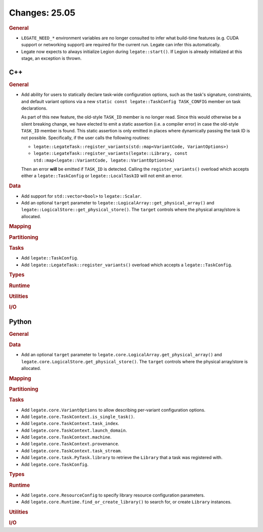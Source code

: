 Changes: 25.05
==============
..
   STYLE:
   * Capitalize sentences.
   * Use the imperative tense: Add, Improve, Change, etc.
   * Use a period (.) at the end of entries.
   * Be concise yet informative.
   * If possible, provide an executive summary of the new feature, but do not
     just repeat its doc string. However, if the feature requires changes from
     the user, then describe those changes in detail, and provide examples of
     the changes required.


.. rubric:: General

- ``LEGATE_NEED_*`` environment variables are no longer consulted to infer what
  build-time features (e.g. CUDA support or networking support) are required for
  the current run. Legate can infer this automatically.
- Legate now expects to always initialize Legion during ``legate::start()``. If Legion is
  already initialized at this stage, an exception is thrown.

C++
---

.. rubric:: General

- Add ability for users to statically declare task-wide configuration options, such as the
  task's signature, constraints, and default variant options via a new ``static const
  legate::TaskConfig TASK_CONFIG`` member on task declarations.

  As part of this new feature, the old-style ``TASK_ID`` member is no longer read. Since
  this would otherwise be a silent breaking change, we have elected to emit a static
  assertion (i.e. a compiler error) in case the old-style ``TASK_ID`` member is
  found. This static assertion is only emitted in places where dynamically passing the
  task ID is not possible. Specifically, if the user calls the following routines:

  - ``legate::LegateTask::register_variants(std::map<VariantCode, VariantOptions>)``
  - ``legate::LegateTask::register_variants(legate::Library, const std::map<legate::VariantCode, legate::VariantOptions>&)``

  Then an error **will** be emitted if ``TASK_ID`` is detected. Calling the
  ``register_variants()`` overload which accepts either a ``legate::TaskConfig`` or
  ``legate::LocalTaskID`` will not emit an error.

.. rubric:: Data

- Add support for ``std::vector<bool>`` to ``legate::Scalar``.

- Add an optional ``target`` parameter to
  ``legate::LogicalArray::get_physical_array()`` and
  ``legate::LogicalStore::get_physical_store()``. The ``target`` controls where
  the physical array/store is allocated.

.. rubric:: Mapping

.. rubric:: Partitioning

.. rubric:: Tasks

- Add ``legate::TaskConfig``.
- Add ``legate::LegateTask::register_variants()`` overload which accepts a
  ``legate::TaskConfig``.

.. rubric:: Types

.. rubric:: Runtime

.. rubric:: Utilities

.. rubric:: I/O


Python
------

.. rubric:: General

.. rubric:: Data

- Add an optional ``target`` parameter to
  ``legate.core.LogicalArray.get_physical_array()`` and
  ``legate.core.LogicalStore.get_physical_store()``. The ``target`` controls
  where the physical array/store is allocated.

.. rubric:: Mapping

.. rubric:: Partitioning

.. rubric:: Tasks

- Add ``legate.core.VariantOptions`` to allow describing per-variant configuration options.
- Add ``legate.core.TaskContext.is_single_task()``.
- Add ``legate.core.TaskContext.task_index``.
- Add ``legate.core.TaskContext.launch_domain``.
- Add ``legate.core.TaskContext.machine``.
- Add ``legate.core.TaskContext.provenance``.
- Add ``legate.core.TaskContext.task_stream``.
- Add ``legate.core.task.PyTask.library`` to retrieve the ``Library`` that a task was
  registered with.
- Add ``legate.core.TaskConfig``.

.. rubric:: Types

.. rubric:: Runtime

- Add ``legate.core.ResourceConfig`` to specify library resource configuration parameters.
- Add ``legate.core.Runtime.find_or_create_library()`` to search for, or create
  ``Library`` instances.

.. rubric:: Utilities

.. rubric:: I/O
